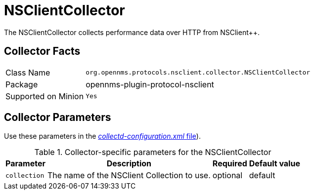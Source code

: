 
= NSClientCollector

The NSClientCollector collects performance data over HTTP from NSClient++.

== Collector Facts

[options="autowidth"]
|===
| Class Name          | `org.opennms.protocols.nsclient.collector.NSClientCollector`
| Package             | opennms-plugin-protocol-nsclient
| Supported on Minion | `Yes`
|===

== Collector Parameters

Use these parameters in the <<ga-collectd-packages,_collectd-configuration.xml_ file>>).

.Collector-specific parameters for the NSClientCollector
[options="header, autowidth"]
|===
| Parameter              | Description                                                                     | Required | Default value
| `collection`           | The name of the NSClient Collection to use.                                    | optional | default
|===
